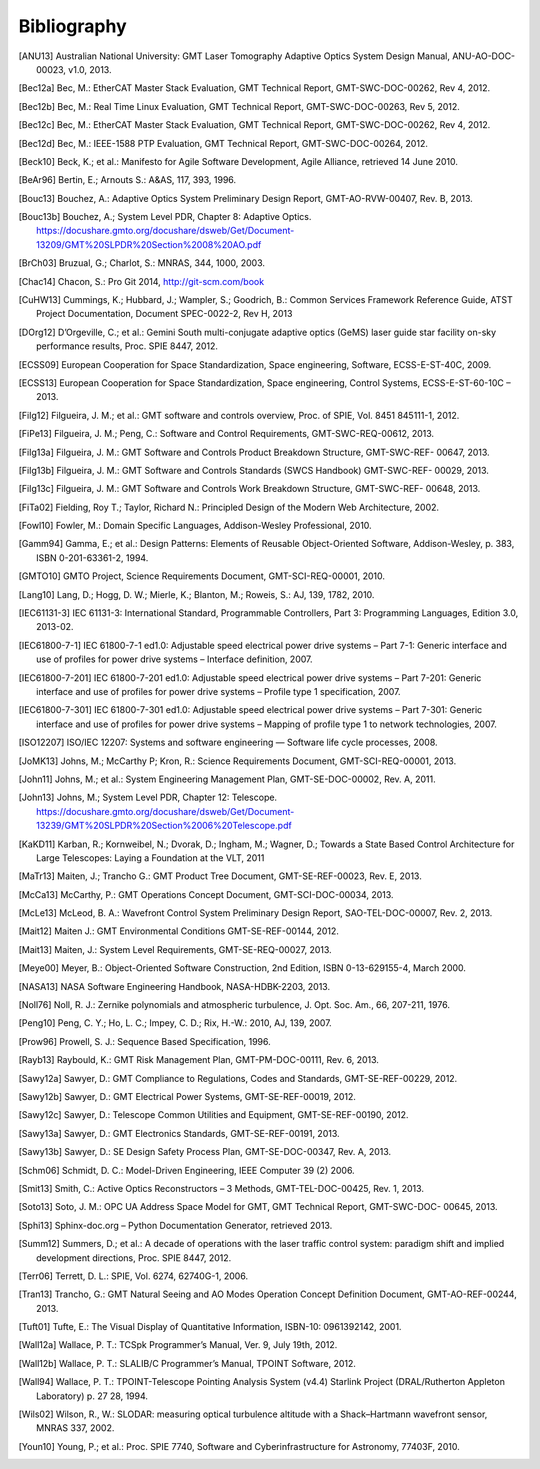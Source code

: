 .. _bibliography:

Bibliography
============

.. [ANU13] Australian National University: GMT Laser Tomography Adaptive Optics System Design Manual, ANU-AO-DOC-00023, v1.0, 2013.

.. [Bec12a] Bec, M.: EtherCAT Master Stack Evaluation, GMT Technical Report, GMT-SWC-DOC-00262, Rev 4, 2012.

.. [Bec12b] Bec, M.: Real Time Linux Evaluation, GMT Technical Report, GMT-SWC-DOC-00263, Rev 5, 2012.

.. [Bec12c] Bec, M.: EtherCAT Master Stack Evaluation, GMT Technical Report, GMT-SWC-DOC-00262, Rev 4, 2012.

.. [Bec12d] Bec, M.: IEEE-1588 PTP Evaluation, GMT Technical Report, GMT-SWC-DOC-00264, 2012.

.. [Beck10] Beck, K.; et al.: Manifesto for Agile Software Development, Agile Alliance, retrieved 14 June 2010.

.. [BeAr96] Bertin, E.; Arnouts S.: A&AS, 117, 393, 1996.

.. [Bouc13] Bouchez, A.: Adaptive Optics System Preliminary Design Report, GMT-AO-RVW-00407, Rev. B, 2013.

.. [Bouc13b] Bouchez, A.; System Level PDR, Chapter 8: Adaptive Optics. https://docushare.gmto.org/docushare/dsweb/Get/Document-13209/GMT%20SLPDR%20Section%2008%20AO.pdf 

.. [BrCh03] Bruzual, G.; Charlot, S.: MNRAS, 344, 1000, 2003.

.. [Chac14] Chacon, S.: Pro Git 2014, http://git-scm.com/book

.. [CuHW13] Cummings, K.; Hubbard, J.; Wampler, S.; Goodrich, B.: Common Services Framework Reference Guide, ATST Project Documentation, Document SPEC-0022-2, Rev H, 2013

.. [DOrg12] D’Orgeville, C.; et al.: Gemini South multi-conjugate adaptive optics (GeMS) laser guide star facility on-sky performance results, Proc. SPIE 8447, 2012.

.. [ECSS09] European Cooperation for Space Standardization, Space engineering, Software, ECSS-E-ST-40C, 2009.

.. [ECSS13] European Cooperation for Space Standardization, Space engineering, Control Systems, ECSS-E-ST-60-10C – 2013.

.. [Filg12] Filgueira, J. M.; et al.: GMT software and controls overview, Proc. of SPIE, Vol. 8451 845111-1, 2012.

.. [FiPe13] Filgueira, J. M.; Peng, C.: Software and Control Requirements, GMT-SWC-REQ-00612, 2013.

.. [Filg13a] Filgueira, J. M.: GMT Software and Controls Product Breakdown Structure, GMT-SWC-REF- 00647, 2013.

.. [Filg13b] Filgueira, J. M.: GMT Software and Controls Standards (SWCS Handbook) GMT-SWC-REF- 00029, 2013.

.. [Filg13c] Filgueira, J. M.: GMT Software and Controls Work Breakdown Structure, GMT-SWC-REF- 00648, 2013.

.. [FiTa02] Fielding, Roy T.; Taylor, Richard N.: Principled Design of the Modern Web Architecture, 2002.

.. [Fowl10] Fowler, M.: Domain Specific Languages, Addison-Wesley Professional, 2010.

.. [Gamm94] Gamma, E.; et al.: Design Patterns: Elements of Reusable Object-Oriented Software, Addison-Wesley, p. 383, ISBN 0-201-63361-2, 1994.

.. [GMTO10] GMTO Project, Science Requirements Document, GMT-SCI-REQ-00001, 2010.

.. [Lang10] Lang, D.; Hogg, D. W.; Mierle, K.; Blanton, M.; Roweis, S.: AJ, 139, 1782, 2010.

.. [IEC61131-3] IEC 61131-3: International Standard, Programmable Controllers, Part 3: Programming Languages, Edition 3.0, 2013-02.

.. [IEC61800-7-1] IEC 61800-7-1 ed1.0: Adjustable speed electrical power drive systems – Part 7-1: Generic interface and use of profiles for power drive systems – Interface definition, 2007.

.. [IEC61800-7-201] IEC 61800-7-201 ed1.0: Adjustable speed electrical power drive systems – Part 7-201: Generic interface and use of profiles for power drive systems – Profile type 1 specification, 2007.

.. [IEC61800-7-301] IEC 61800-7-301 ed1.0: Adjustable speed electrical power drive systems – Part 7-301: Generic interface and use of profiles for power drive systems – Mapping of profile type 1 to network technologies, 2007.

.. [ISO12207] ISO/IEC 12207: Systems and software engineering — Software life cycle processes, 2008.

.. [JoMK13] Johns, M.;  McCarthy P; Kron, R.: Science Requirements Document, GMT-SCI-REQ-00001, 2013.

.. [John11] Johns, M.; et al.: System Engineering Management Plan, GMT-SE-DOC-00002, Rev. A, 2011.

.. [John13] Johns, M.; System Level PDR, Chapter 12: Telescope. https://docushare.gmto.org/docushare/dsweb/Get/Document-13239/GMT%20SLPDR%20Section%2006%20Telescope.pdf

.. [KaKD11] Karban, R.; Kornweibel, N.; Dvorak, D.; Ingham, M.; Wagner, D.; Towards a State Based Control Architecture for Large Telescopes: Laying a Foundation at the VLT, 2011

.. [MaTr13] Maiten, J.; Trancho G.: GMT Product Tree Document, GMT-SE-REF-00023, Rev. E, 2013.

.. [McCa13] McCarthy, P.: GMT Operations Concept Document, GMT-SCI-DOC-00034, 2013.

.. [McLe13] McLeod, B. A.: Wavefront Control System Preliminary Design Report, SAO-TEL-DOC-00007, Rev. 2, 2013.

.. [Mait12] Maiten J.: GMT Environmental Conditions GMT-SE-REF-00144, 2012.

.. [Mait13] Maiten, J.: System Level Requirements, GMT-SE-REQ-00027, 2013.

.. [Meye00] Meyer, B.: Object-Oriented Software Construction, 2nd Edition, ISBN 0-13-629155-4, March 2000.

.. [NASA13] NASA Software Engineering Handbook, NASA-HDBK-2203, 2013.

.. [Noll76] Noll, R. J.: Zernike polynomials and atmospheric turbulence, J. Opt. Soc. Am., 66, 207-211, 1976.

.. [Peng10] Peng, C. Y.; Ho, L. C.; Impey, C. D.; Rix, H.-W.: 2010, AJ, 139, 2007.

.. [Prow96] Prowell, S. J.: Sequence Based Specification, 1996.

.. [Rayb13] Raybould, K.: GMT Risk Management Plan, GMT-PM-DOC-00111, Rev. 6, 2013.

.. [Sawy12a] Sawyer, D.: GMT Compliance to Regulations, Codes and Standards, GMT-SE-REF-00229, 2012.

.. [Sawy12b] Sawyer, D.: GMT Electrical Power Systems, GMT-SE-REF-00019, 2012.

.. [Sawy12c] Sawyer, D.: Telescope Common Utilities and Equipment, GMT-SE-REF-00190, 2012.

.. [Sawy13a] Sawyer, D.: GMT Electronics Standards, GMT-SE-REF-00191, 2013.

.. [Sawy13b] Sawyer, D.: SE Design Safety Process Plan, GMT-SE-DOC-00347, Rev. A, 2013.

.. [Schm06] Schmidt, D. C.: Model-Driven Engineering, IEEE Computer 39 (2) 2006.

.. [Smit13] Smith, C.: Active Optics Reconstructors – 3 Methods, GMT-TEL-DOC-00425, Rev. 1, 2013.

.. [Soto13] Soto, J. M.: OPC UA Address Space Model for GMT, GMT Technical Report, GMT-SWC-DOC- 00645, 2013.

.. [Sphi13] Sphinx-doc.org – Python Documentation Generator, retrieved 2013.

.. [Summ12] Summers, D.; et al.: A decade of operations with the laser traffic control system: paradigm shift and implied development directions, Proc. SPIE 8447, 2012.

.. [Terr06] Terrett, D. L.: SPIE, Vol. 6274, 62740G-1, 2006.

.. [Tran13] Trancho, G.: GMT Natural Seeing and AO Modes Operation Concept Definition Document, GMT-AO-REF-00244, 2013.

.. [Tuft01] Tufte, E.: The Visual Display of Quantitative Information, ISBN-10: 0961392142, 2001.

.. [Wall12a] Wallace, P. T.: TCSpk Programmer’s Manual, Ver. 9, July 19th, 2012.

.. [Wall12b] Wallace, P. T.: SLALIB/C Programmer’s Manual, TPOINT Software, 2012.

.. [Wall94] Wallace, P. T.: TPOINT-Telescope Pointing Analysis System (v4.4) Starlink Project (DRAL/Rutherton Appleton Laboratory) p. 27 28, 1994.

.. [Wils02] Wilson, R., W.: SLODAR: measuring optical turbulence altitude with a Shack–Hartmann wavefront sensor, MNRAS 337, 2002.

.. [Youn10] Young, P.; et al.: Proc. SPIE 7740, Software and Cyberinfrastructure for Astronomy, 77403F, 2010.

.. Not yet used

  21 P. T. Wallace, Gemini Project, Gemini TCS Note (PTW) 3.12 (TN_PS_G0044) 1996.

